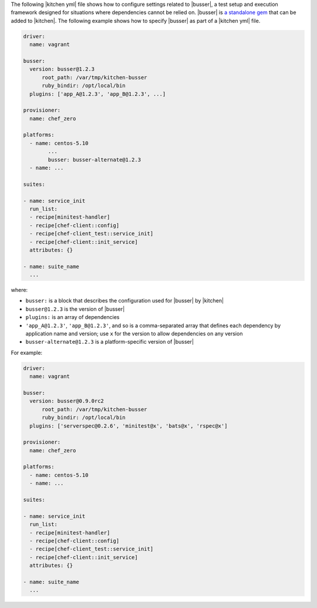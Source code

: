 .. The contents of this file are included in multiple topics.
.. This file should not be changed in a way that hinders its ability to appear in multiple documentation sets.


The following |kitchen yml| file shows how to configure settings related to |busser|, a test setup and execution framework designed for situations where dependencies cannot be relied on. |busser| is `a standalone gem <https://github.com/test-kitchen/busser>`_ that can be added to |kitchen|. The following example shows how to specify |busser| as part of a |kitchen yml| file.

.. code-block:: yaml

   driver:
     name: vagrant

   busser:
     version: busser@1.2.3
	 root_path: /var/tmp/kitchen-busser
	 ruby_bindir: /opt/local/bin
     plugins: ['app_A@1.2.3', 'app_B@1.2.3', ...]

   provisioner:
     name: chef_zero
   
   platforms:
     - name: centos-5.10
	   ...
	   busser: busser-alternate@1.2.3
     - name: ...

   suites:
   
   - name: service_init
     run_list:
     - recipe[minitest-handler]
     - recipe[chef-client::config]
     - recipe[chef-client_test::service_init]
     - recipe[chef-client::init_service]
     attributes: {}
   
   - name: suite_name
     ...

where:

* ``busser:`` is a block that describes the configuration used for |busser| by |kitchen|
* ``busser@1.2.3`` is the version of |busser|
* ``plugins:`` is an array of dependencies
* ``'app_A@1.2.3'``, ``'app_B@1.2.3'``, and so is a comma-separated array that defines each dependency by application name and version; use ``x`` for the version to allow dependencies on any version
* ``busser-alternate@1.2.3`` is a platform-specific version of |busser|

For example:

.. code-block:: yaml

   driver:
     name: vagrant

   busser:
     version: busser@0.9.0rc2
	 root_path: /var/tmp/kitchen-busser
	 ruby_bindir: /opt/local/bin
     plugins: ['serverspec@0.2.6', 'minitest@x', 'bats@x', 'rspec@x']
   
   provisioner:
     name: chef_zero
   
   platforms:
     - name: centos-5.10
     - name: ...

   suites:
   
   - name: service_init
     run_list:
     - recipe[minitest-handler]
     - recipe[chef-client::config]
     - recipe[chef-client_test::service_init]
     - recipe[chef-client::init_service]
     attributes: {}
   
   - name: suite_name
     ...